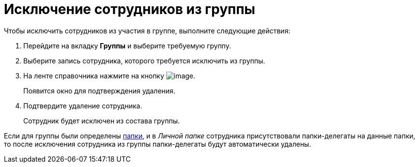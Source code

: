 = Исключение сотрудников из группы

.Чтобы исключить сотрудников из участия в группе, выполните следующие действия:
. Перейдите на вкладку *Группы* и выберите требуемую группу.
. Выберите запись сотрудника, которого требуется исключить из группы.
. На ленте справочника нажмите на кнопку image:buttons/staff_delete_employee.png[image].
+
Появится окно для подтверждения удаления.
+
. Подтвердите удаление сотрудника.
+
Сотрудник будет исключен из состава группы.

Если для группы были определены xref:staff_Groups_folder_select.adoc[папки], и в _Личной папке_ сотрудника присутствовали папки-делегаты на данные папки, то после исключения сотрудника из группы папки-делегаты будут автоматически удалены.

